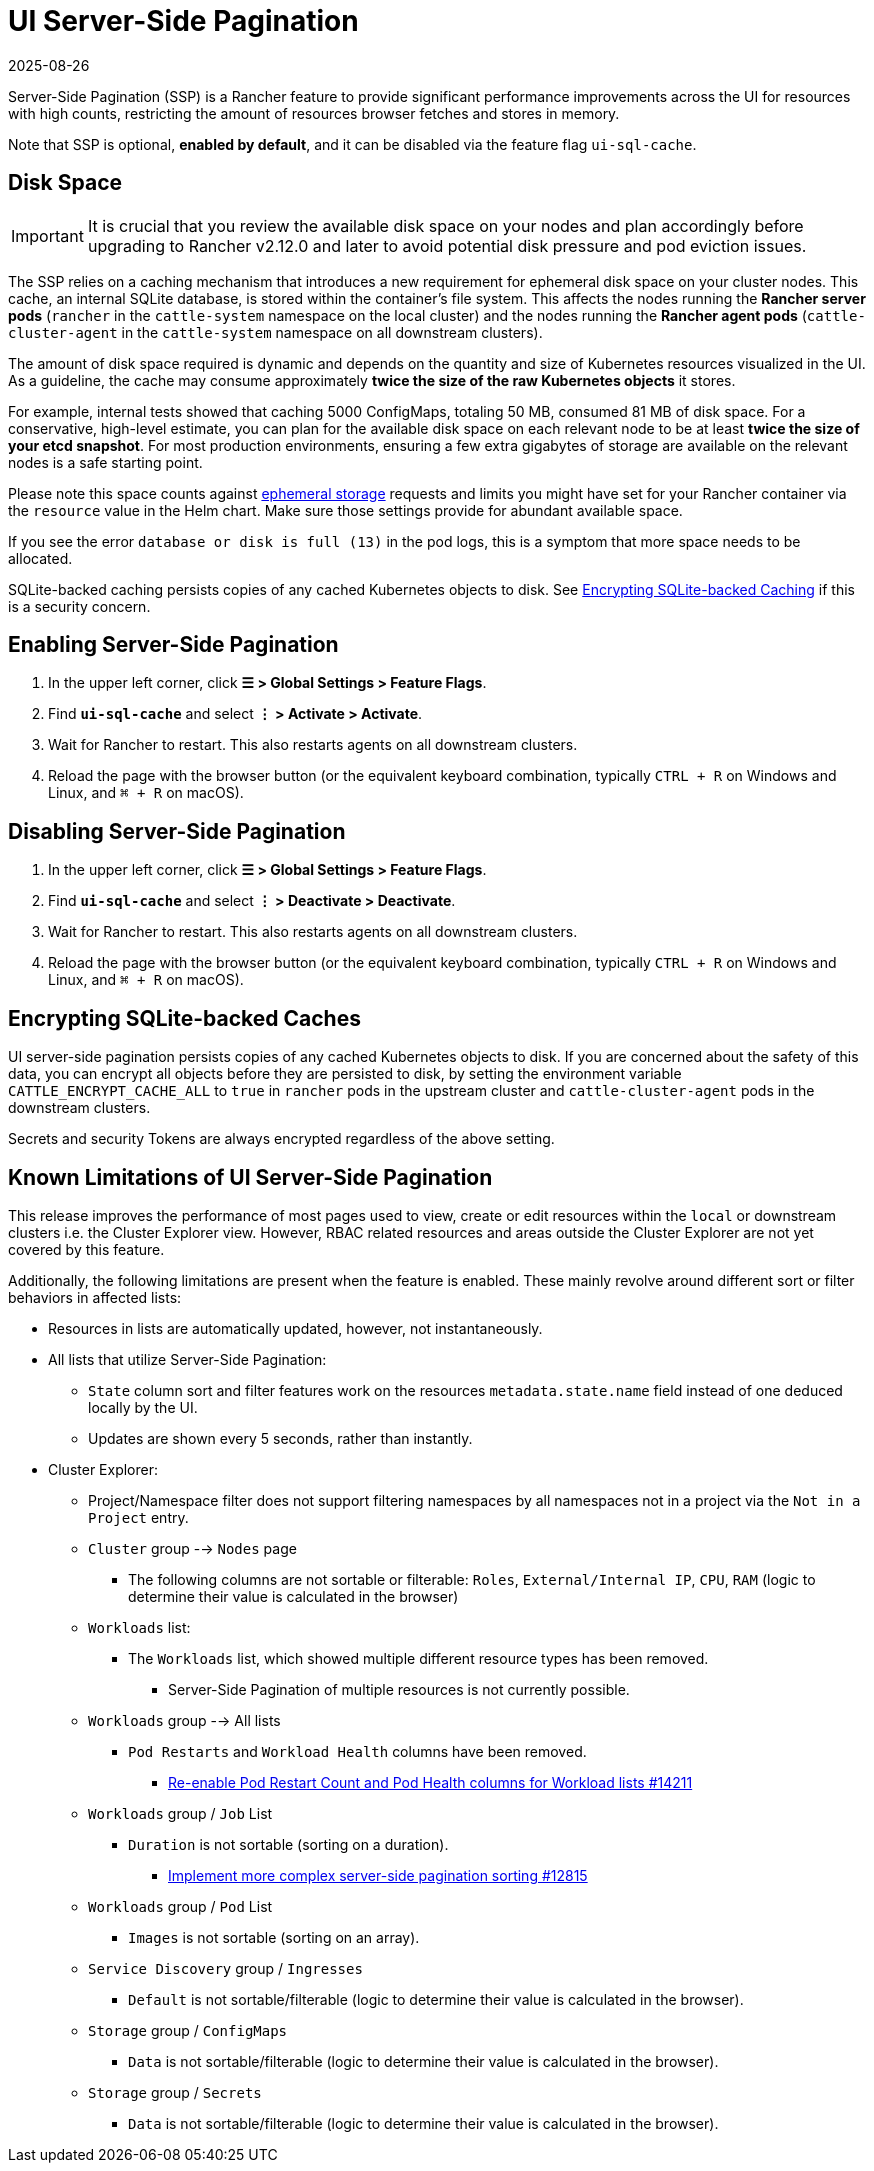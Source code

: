 = UI Server-Side Pagination
:page-languages: [en, zh]
:revdate: 2025-08-26
:page-revdate: {revdate}

Server-Side Pagination (SSP) is a Rancher feature to provide significant performance improvements across the UI for resources with high counts, restricting the amount of resources browser fetches and stores in memory.

Note that SSP is optional, **enabled by default**, and it can be disabled via the feature flag `ui-sql-cache`.

== Disk Space

[IMPORTANT]
====
It is crucial that you review the available disk space on your nodes and plan accordingly before upgrading to Rancher v2.12.0 and later to avoid potential disk pressure and pod eviction issues.
====

The SSP relies on a caching mechanism that introduces a new requirement for ephemeral disk space on your cluster nodes. This cache, an internal SQLite database, is stored within the container's file system. This affects the nodes running the **Rancher server pods** (`rancher` in the `cattle-system` namespace on the local cluster) and the nodes running the **Rancher agent pods** (`cattle-cluster-agent` in the `cattle-system` namespace on all downstream clusters).

The amount of disk space required is dynamic and depends on the quantity and size of Kubernetes resources visualized in the UI. As a guideline, the cache may consume approximately **twice the size of the raw Kubernetes objects** it stores.

For example, internal tests showed that caching 5000 ConfigMaps, totaling 50 MB, consumed 81 MB of disk space. For a conservative, high-level estimate, you can plan for the available disk space on each relevant node to be at least **twice the size of your etcd snapshot**. For most production environments, ensuring a few extra gigabytes of storage are available on the relevant nodes is a safe starting point.

Please note this space counts against https://kubernetes.io/docs/concepts/configuration/manage-resources-containers/#setting-requests-and-limits-for-local-ephemeral-storage[ephemeral storage] requests and limits you might have set for your Rancher container via the `resource` value in the Helm chart. Make sure those settings provide for abundant available space.

If you see the error `database or disk is full (13)` in the pod logs, this is a symptom that more space needs to be allocated.

SQLite-backed caching persists copies of any cached Kubernetes objects to disk. See <<_encrypting_sqlite_backed_caches,Encrypting SQLite-backed Caching>> if this is a security concern.

== Enabling Server-Side Pagination

. In the upper left corner, click **☰ > Global Settings > Feature Flags**.
. Find **`ui-sql-cache`** and select **⋮ > Activate > Activate**.
. Wait for Rancher to restart. This also restarts agents on all downstream clusters.
. Reload the page with the browser button (or the equivalent keyboard combination, typically `CTRL + R` on Windows and Linux, and `⌘ + R` on macOS).

== Disabling Server-Side Pagination

. In the upper left corner, click **☰ > Global Settings > Feature Flags**.
. Find **`ui-sql-cache`** and select **⋮ > Deactivate > Deactivate**.
. Wait for Rancher to restart. This also restarts agents on all downstream clusters.
. Reload the page with the browser button (or the equivalent keyboard combination, typically `CTRL + R` on Windows and Linux, and `⌘ + R` on macOS).

== Encrypting SQLite-backed Caches

UI server-side pagination persists copies of any cached Kubernetes objects to disk. If you are concerned about the safety of this data, you can encrypt all objects before they are persisted to disk, by setting the environment variable `CATTLE_ENCRYPT_CACHE_ALL` to `true` in `rancher` pods in the upstream cluster and `cattle-cluster-agent` pods in the downstream clusters.

Secrets and security Tokens are always encrypted regardless of the above setting.

== Known Limitations of UI Server-Side Pagination

This release improves the performance of most pages used to view, create or edit resources within the `local` or downstream clusters i.e. the Cluster Explorer view. However, RBAC related resources and areas outside the Cluster Explorer are not yet covered by this feature.

Additionally, the following limitations are present when the feature is enabled. These mainly revolve around different sort or filter behaviors in affected lists:

* Resources in lists are automatically updated, however, not instantaneously.
* All lists that utilize Server-Side Pagination:
** `State` column sort and filter features work on the resources `metadata.state.name` field instead of one deduced locally by the UI.
** Updates are shown every 5 seconds, rather than instantly.
* Cluster Explorer:
** Project/Namespace filter does not support filtering namespaces by all namespaces not in a project via the `Not in a Project` entry.
** `Cluster` group --> `Nodes` page
*** The following columns are not sortable or filterable: `Roles`, `External/Internal IP`, `CPU`, `RAM` (logic to determine their value is calculated in the browser)
** `Workloads` list:
*** The `Workloads` list, which showed multiple different resource types has been removed.
**** Server-Side Pagination of multiple resources is not currently possible.
** `Workloads` group --> All lists
*** `Pod Restarts` and `Workload Health` columns have been removed.
**** https://github.com/rancher/dashboard/issues/14211[Re-enable Pod Restart Count and Pod Health columns for Workload lists #14211]
** `Workloads` group / `Job` List
*** `Duration` is not sortable (sorting on a duration).
**** https://github.com/rancher/dashboard/issues/12815[Implement more complex server-side pagination sorting #12815]
** `Workloads` group / `Pod` List
*** `Images` is not sortable (sorting on an array).
** `Service Discovery` group / `Ingresses`
*** `Default` is not sortable/filterable (logic to determine their value is calculated in the browser).
** `Storage` group / `ConfigMaps`
*** `Data` is not sortable/filterable (logic to determine their value is calculated in the browser).
** `Storage` group / `Secrets`
*** `Data` is not sortable/filterable (logic to determine their value is calculated in the browser).
